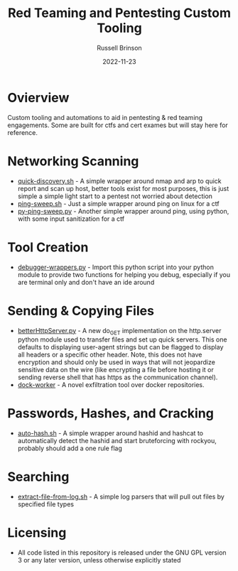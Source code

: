 #+TITLE: Red Teaming and Pentesting Custom Tooling
#+AUTHOR: Russell Brinson
#+DATE: 2022-11-23
#+OPTIONS: tasks:nil

* Ovierview
Custom tooling and automations to aid in pentesting & red teaming engagements. Some are built for ctfs and cert exames but will stay here for reference.

* Networking Scanning
- [[file:./quick-discovery.sh][quick-discovery.sh]] - A simple wrapper around nmap and arp to quick report and scan up host, better tools exist for most purposes, this is just simple a simple light start to a pentest not worried about detection
- [[file:./ping-sweep.sh][ping-sweep.sh]] - Just a simple wrapper around ping on linux for a ctf
- [[file:./py-ping-sweep.py][py-ping-sweep.py]] - Another simple wrapper around ping, using python, with some input sanitization for a ctf

* Tool Creation
- [[file:./debugger-wrappers.py][debugger-wrappers.py]] - Import this python script into your python module to provide two functions for helping you debug, especially if you are terminal only and don't have an ide around

* Sending & Copying Files
- [[file:./betterHttpServer.py][betterHttpServer.py]] - A new do_GET implementation on the http.server python module used to transfer files and set up quick servers. This one defaults to displaying user-agent strings but can be flagged to display all headers or a specific other header. Note, this does not have encryption and should only be used in ways that will not jeopardize sensitive data on the wire (like encrypting a file before hosting it or sending reverse shell that has https as the communication channel).
- [[https://github.com/rbrins/dock-worker][dock-worker]] - A novel exfiltration tool over docker repositories.

* Passwords, Hashes, and Cracking
- [[file:./auto-hash.sh][auto-hash.sh]] - A simple wrapper around hashid and hashcat to automatically detect the hashid and start bruteforcing with rockyou, probably should add a one rule flag

* Searching
- [[file:./extract-file-from-log.sh][extract-file-from-log.sh]] - A simple log parsers that will pull out files by specified file types

* Licensing
- All code listed in this repository is released under the GNU GPL version 3 or any later version, unless otherwise explicitly stated
